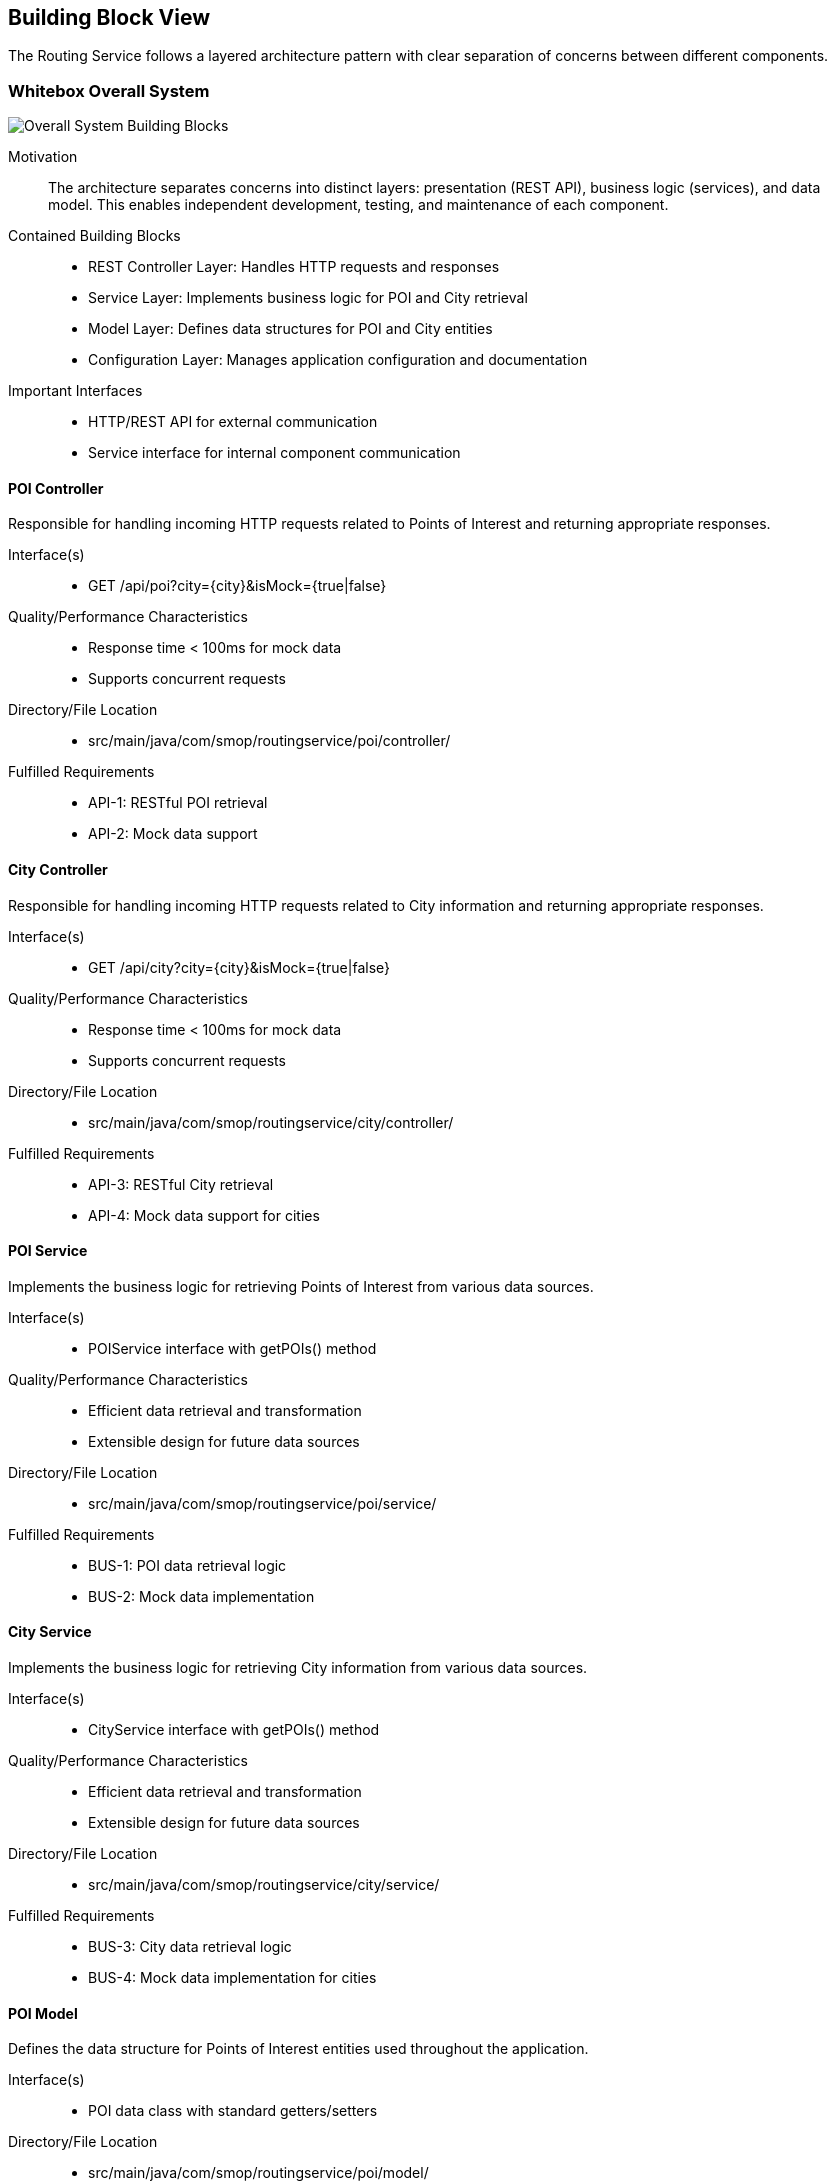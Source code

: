 ifndef::imagesdir[:imagesdir: ../images]

[[section-building-block-view]]
== Building Block View

The Routing Service follows a layered architecture pattern with clear separation of concerns between different components.

=== Whitebox Overall System

image::building-blocks-overview.png["Overall System Building Blocks"]

Motivation::
The architecture separates concerns into distinct layers: presentation (REST API), business logic (services), and data model. This enables independent development, testing, and maintenance of each component.

Contained Building Blocks::
* REST Controller Layer: Handles HTTP requests and responses
* Service Layer: Implements business logic for POI and City retrieval
* Model Layer: Defines data structures for POI and City entities
* Configuration Layer: Manages application configuration and documentation

Important Interfaces::
* HTTP/REST API for external communication
* Service interface for internal component communication

==== POI Controller

Responsible for handling incoming HTTP requests related to Points of Interest and returning appropriate responses.

Interface(s)::
* GET /api/poi?city={city}&isMock={true|false}

Quality/Performance Characteristics::
* Response time < 100ms for mock data
* Supports concurrent requests

Directory/File Location::
* src/main/java/com/smop/routingservice/poi/controller/

Fulfilled Requirements::
* API-1: RESTful POI retrieval
* API-2: Mock data support

==== City Controller

Responsible for handling incoming HTTP requests related to City information and returning appropriate responses.

Interface(s)::
* GET /api/city?city={city}&isMock={true|false}

Quality/Performance Characteristics::
* Response time < 100ms for mock data
* Supports concurrent requests

Directory/File Location::
* src/main/java/com/smop/routingservice/city/controller/

Fulfilled Requirements::
* API-3: RESTful City retrieval
* API-4: Mock data support for cities

==== POI Service

Implements the business logic for retrieving Points of Interest from various data sources.

Interface(s)::
* POIService interface with getPOIs() method

Quality/Performance Characteristics::
* Efficient data retrieval and transformation
* Extensible design for future data sources

Directory/File Location::
* src/main/java/com/smop/routingservice/poi/service/

Fulfilled Requirements::
* BUS-1: POI data retrieval logic
* BUS-2: Mock data implementation

==== City Service

Implements the business logic for retrieving City information from various data sources.

Interface(s)::
* CityService interface with getPOIs() method

Quality/Performance Characteristics::
* Efficient data retrieval and transformation
* Extensible design for future data sources

Directory/File Location::
* src/main/java/com/smop/routingservice/city/service/

Fulfilled Requirements::
* BUS-3: City data retrieval logic
* BUS-4: Mock data implementation for cities

==== POI Model

Defines the data structure for Points of Interest entities used throughout the application.

Interface(s)::
* POI data class with standard getters/setters

Directory/File Location::
* src/main/java/com/smop/routingservice/poi/model/

Fulfilled Requirements::
* DATA-1: Standardized POI data representation

==== City Model

Defines the data structure for City entities used throughout the application.

Interface(s)::
* City data class with standard getters/setters

Directory/File Location::
* src/main/java/com/smop/routingservice/city/model/

Fulfilled Requirements::
* DATA-2: Standardized City data representation

==== Configuration

Manages application configuration including API documentation setup.

Interface(s)::
* Swagger/OpenAPI configuration
* Application properties

Directory/File Location::
* src/main/java/com/smop/routingservice/config/
* src/main/resources/application.properties

Fulfilled Requirements::
* CONF-1: API documentation
* CONF-2: Application configuration

=== Level 2

==== White Box POI Controller

The controller layer consists of a single REST controller that:
1. Receives HTTP GET requests with city and mock parameters
2. Validates input parameters
3. Delegates to the service layer
4. Formats and returns JSON responses

Dependencies:
* POI Service for business logic execution

==== White Box City Controller

The controller layer consists of a single REST controller that:
1. Receives HTTP GET requests with city and mock parameters
2. Validates input parameters
3. Delegates to the service layer
4. Formats and returns JSON responses

Dependencies:
* City Service for business logic execution

==== White Box POI Service

The service implementation:
1. Determines whether to return mock or real data
2. For mock data: Retrieves predefined POIs based on city
3. For real data: Placeholder for future database/external API integration
4. Returns array of POI objects

Dependencies:
* POI Model for data representation

==== White Box City Service

The service implementation:
1. Determines whether to return mock or real data
2. For mock data: Retrieves predefined Cities based on city name
3. For real data: Placeholder for future database/external API integration
4. Returns array of City objects

Dependencies:
* City Model for data representation

